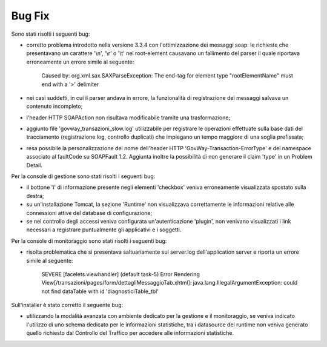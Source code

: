 Bug Fix
-------

Sono stati risolti i seguenti bug:

- corretto problema introdotto nella versione 3.3.4 con l'ottimizzazione dei messaggi soap: le richieste che presentavano un carattere '\\n', '\\r' o '\\t' nel root-element causavano un fallimento del parser il quale riportava erroneamente un errore simile al seguente:
	
	Caused by: org.xml.sax.SAXParseException: The end-tag for element type "rootElementName" must end with a '>' delimiter

- nei casi suddetti, in cui il parser andava in errore, la funzionalità di registrazione dei messaggi salvava un contenuto incompleto;

- l'header HTTP SOAPAction non risultava modificabile tramite una trasformazione;

- aggiunto file 'govway_transazioni_slow.log' utilizzabile per registrare le operazioni effettuate sulla base dati del tracciamento (registrazione log, controllo duplicati) che impiegano un tempo maggiore di una soglia prefissata;

- resa possibile la personalizzazione del nome dell'header HTTP 'GovWay-Transaction-ErrorType' e del namespace associato al faultCode su SOAPFault 1.2. Aggiunta inoltre la possibilità di non generare il claim 'type' in un Problem Detail.

Per la console di gestione sono stati risolti i seguenti bug:

- il bottone 'i' di informazione presente negli elementi 'checkbox' veniva erroneamente visualizzata spostato sulla destra;

- su un'installazione Tomcat, la sezione 'Runtime' non visualizzava correttamente le informazioni relative alle connessioni attive del database di configurazione;

- se nel controllo degli accessi veniva configurata un'autenticazione 'plugin', non venivano visualizzati i link necessari a registrare puntualmente gli applicativi e i soggetti.

Per la console di monitoraggio sono stati risolti i seguenti bug:

- risolta problematica che si presentava saltuariamente sul server.log dell'application server e riporta un errore simile al seguente:

	SEVERE [facelets.viewhandler] (default task-5) Error Rendering View[/transazioni/pages/form/dettagliMessaggioTab.xhtml]: java.lang.IllegalArgumentException: could not find dataTable with id 'diagnosticiTable_tbl'

Sull'installer è stato corretto il seguente bug:

- utilizzando la modalità avanzata con ambiente dedicato per la gestione e il monitoraggio, se veniva indicato l'utilizzo di uno schema dedicato per le informazioni statistiche, tra i datasource del runtime non veniva generato quello richiesto dal Controllo del Traffico per accedere alle informazioni statistiche.

